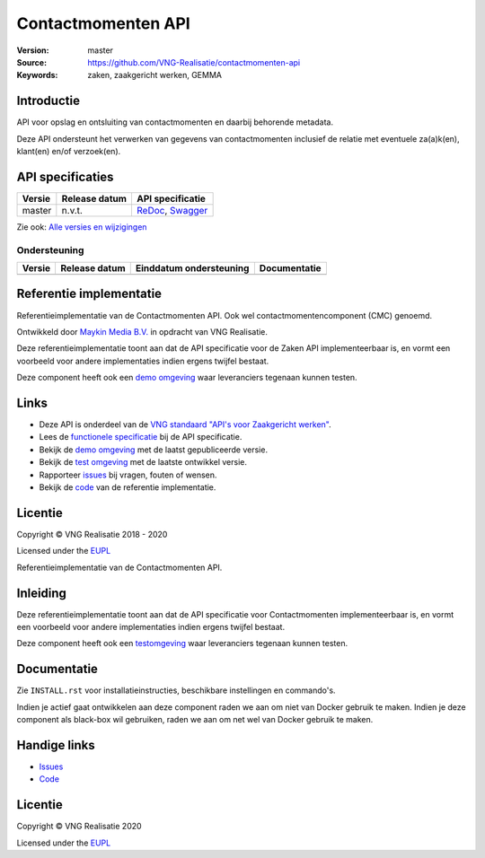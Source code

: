 ===================
Contactmomenten API
===================

:Version: master
:Source: https://github.com/VNG-Realisatie/contactmomenten-api
:Keywords: zaken, zaakgericht werken, GEMMA


Introductie
===========

API voor opslag en ontsluiting van contactmomenten en daarbij behorende metadata.

Deze API ondersteunt het verwerken van gegevens van contactmomenten inclusief de relatie met eventuele za(a)k(en), klant(en) en/of verzoek(en).

API specificaties
=================

|lint-oas| |generate-sdks| |generate-postman-collection|

==========  ==============  =============================
Versie      Release datum   API specificatie
==========  ==============  =============================
master      n.v.t.          `ReDoc <https://redocly.github.io/redoc/?url=https://raw.githubusercontent.com/VNG-Realisatie/contactmomenten-api/master/src/openapi.yaml>`_,
                            `Swagger <https://petstore.swagger.io/?url=https://raw.githubusercontent.com/VNG-Realisatie/contactmomenten-api/master/src/openapi.yaml>`_
==========  ==============  =============================

Zie ook: `Alle versies en wijzigingen <https://github.com/VNG-Realisatie/contactmomenten-api/blob/master/CHANGELOG.rst>`_

Ondersteuning
-------------

==========  ==============  ==========================  =================
Versie      Release datum   Einddatum ondersteuning     Documentatie
==========  ==============  ==========================  =================
==========  ==============  ==========================  =================

Referentie implementatie
========================

|build-status| |coverage| |docker| |black| |python-versions|

Referentieimplementatie van de Contactmomenten API. Ook wel
contactmomentencomponent (CMC) genoemd.

Ontwikkeld door `Maykin Media B.V. <https://www.maykinmedia.nl>`_ in opdracht
van VNG Realisatie.

Deze referentieimplementatie toont aan dat de API specificatie voor de
Zaken API implementeerbaar is, en vormt een voorbeeld voor andere
implementaties indien ergens twijfel bestaat.

Deze component heeft ook een `demo omgeving`_ waar leveranciers tegenaan kunnen
testen.

Links
=====

* Deze API is onderdeel van de `VNG standaard "API's voor Zaakgericht werken" <https://github.com/VNG-Realisatie/gemma-zaken>`_.
* Lees de `functionele specificatie <https://vng-realisatie.github.io/gemma-zaken/standaard/contactmomenten/index>`_ bij de API specificatie.
* Bekijk de `demo omgeving`_ met de laatst gepubliceerde versie.
* Bekijk de `test omgeving <https://contactmomenten-api.test.vng.cloud/>`_ met de laatste ontwikkel versie.
* Rapporteer `issues <https://github.com/VNG-Realisatie/gemma-zaken/issues>`_ bij vragen, fouten of wensen.
* Bekijk de `code <https://github.com/VNG-Realisatie/contactmomenten-api/>`_ van de referentie implementatie.

.. _`demo omgeving`: https://contactmomenten-api.vng.cloud/

Licentie
========

Copyright © VNG Realisatie 2018 - 2020

Licensed under the EUPL_

.. _EUPL: LICENCE.md

.. |build-status| image:: https://travis-ci.org/VNG-Realisatie/contactmomenten-api.svg?branch=master
    :alt: Build status
    :target: https://travis-ci.org/VNG-Realisatie/contactmomenten-api

.. |black| image:: https://img.shields.io/badge/code%20style-black-000000.svg
    :target: https://github.com/psf/black

.. |lint-oas| image:: https://github.com/VNG-Realisatie/contactmomenten-api/workflows/lint-oas/badge.svg
    :alt: Lint OAS
    :target: https://github.com/VNG-Realisatie/contactmomenten-api/actions?query=workflow%3Alint-oas

.. |generate-sdks| image:: https://github.com/VNG-Realisatie/contactmomenten-api/workflows/generate-sdks/badge.svg
    :alt: Generate SDKs
    :target: https://github.com/VNG-Realisatie/contactmomenten-api/actions?query=workflow%3Agenerate-sdks

.. |generate-postman-collection| image:: https://github.com/VNG-Realisatie/contactmomenten-api/workflows/generate-postman-collection/badge.svg
    :alt: Generate Postman collection
    :target: https://github.com/VNG-Realisatie/contactmomenten-api/actions?query=workflow%3Agenerate-postman-collection
.. _testomgeving: https://contactmomenten-api.vng.cloud

.. |requirements| image:: https://requires.io/github/VNG-Realisatie/contactmomenten-api/requirements.svg?branch=master
     :target: https://requires.io/github/VNG-Realisatie/contactmomenten-api/requirements/?branch=master
     :alt: Requirements status

.. |coverage| image:: https://codecov.io/github/VNG-Realisatie/contactmomenten-api/branch/master/graphs/badge.svg?branch=master
    :alt: Coverage
    :target: https://codecov.io/gh/VNG-Realisatie/contactmomenten-api

.. |docker| image:: https://img.shields.io/badge/docker-latest-blue.svg
    :alt: Docker image
    :target: https://hub.docker.com/r/vngr/contactmomenten-api/

.. |python-versions| image:: https://img.shields.io/badge/python-3.7%2B-blue.svg
    :alt: Supported Python version
    :target: https://hub.docker.com/r/vngr/contactmomenten-api/






Referentieimplementatie van de Contactmomenten API.

Inleiding
=========

Deze referentieimplementatie toont aan dat de API specificatie voor
Contactmomenten implementeerbaar is, en vormt een voorbeeld voor andere
implementaties indien ergens twijfel bestaat.

Deze component heeft ook een `testomgeving`_ waar leveranciers tegenaan kunnen
testen.

Documentatie
============

Zie ``INSTALL.rst`` voor installatieinstructies, beschikbare instellingen en
commando's.

Indien je actief gaat ontwikkelen aan deze component raden we aan om niet van
Docker gebruik te maken. Indien je deze component als black-box wil gebruiken,
raden we aan om net wel van Docker gebruik te maken.

Handige links
=============

* `Issues <https://github.com/VNG-Realisatie/contactmomenten-api/issues>`_
* `Code <https://github.com/VNG-Realisatie/contactmomenten-api>`_

Licentie
========

Copyright © VNG Realisatie 2020

Licensed under the EUPL_

.. _EUPL: LICENCE.md

.. |build-status| image:: https://travis-ci.com/VNG-Realisatie/contactmomenten-api.svg?branch=master
    :alt: Build status
    :target: https://travis-ci.com/VNG-Realisatie/contactmomenten-api

.. |black| image:: https://img.shields.io/badge/code%20style-black-000000.svg
    :target: https://github.com/psf/black

.. |lint-oas| image:: https://github.com/VNG-Realisatie/contactmomenten-api/workflows/lint-oas/badge.svg
    :alt: Lint OAS
    :target: https://github.com/VNG-Realisatie/contactmomenten-api/actions?query=workflow%3Alint-oas

.. |generate-sdks| image:: https://github.com/VNG-Realisatie/contactmomenten-api/workflows/generate-sdks/badge.svg
    :alt: Generate SDKs
    :target: https://github.com/VNG-Realisatie/contactmomenten-api/actions?query=workflow%3Agenerate-sdks

.. |generate-postman-collection| image:: https://github.com/VNG-Realisatie/contactmomenten-api/workflows/generate-postman-collection/badge.svg
    :alt: Generate Postman collection
    :target: https://github.com/VNG-Realisatie/contactmomenten-api/actions?query=workflow%3Agenerate-postman-collection
.. _testomgeving: https://contactmomenten-api.vng.cloud
